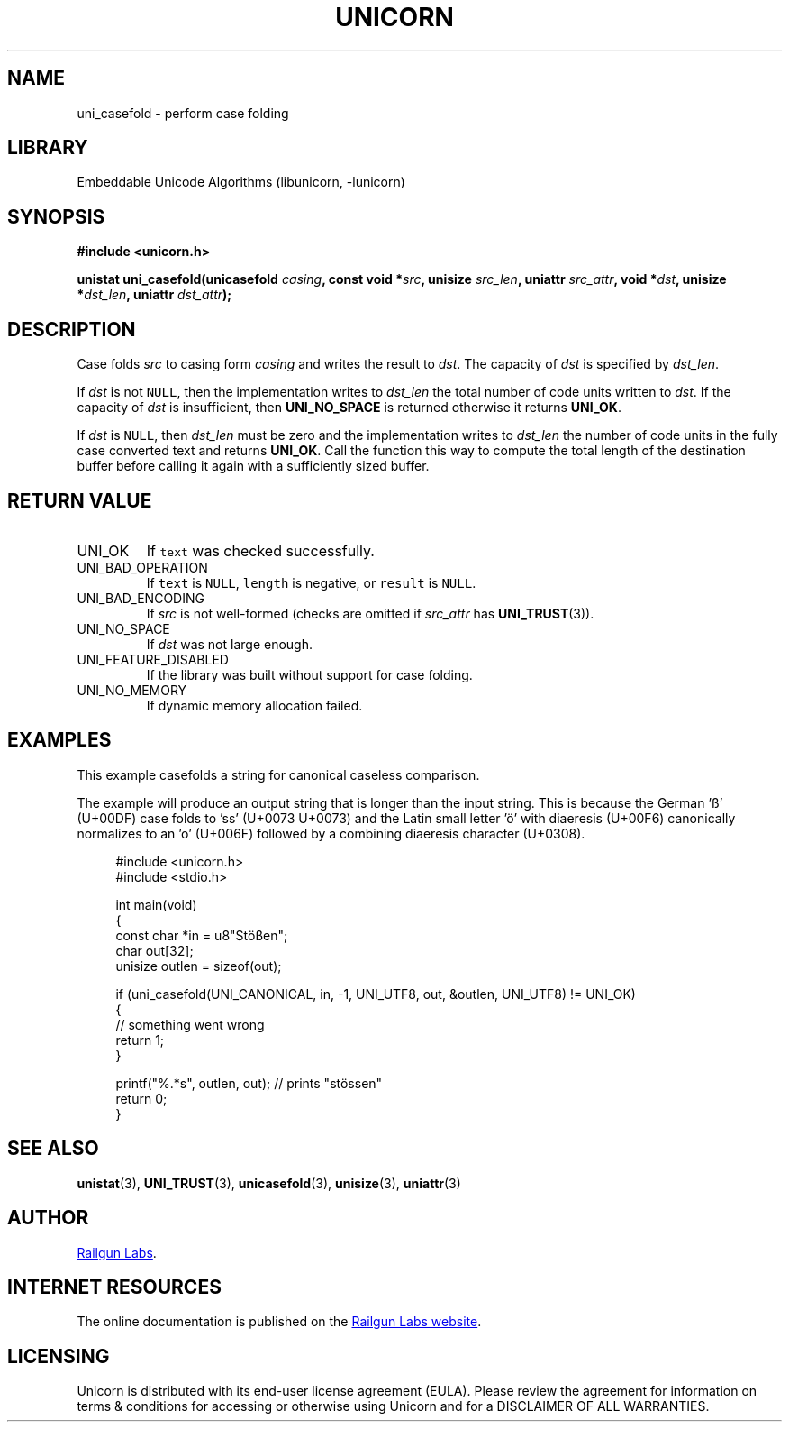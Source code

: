 .TH "UNICORN" "3" "Feb 18th 2025" "Unicorn 1.0.5"
.SH NAME
uni_casefold \- perform case folding
.SH LIBRARY
Embeddable Unicode Algorithms (libunicorn, -lunicorn)
.SH SYNOPSIS
.nf
.B #include <unicorn.h>
.PP
.BI "unistat uni_casefold(unicasefold " casing ", const void *" src ", unisize " src_len ", uniattr " src_attr ", void *" dst ", unisize *" dst_len ", uniattr " dst_attr ");"
.fi
.SH DESCRIPTION
Case folds \f[I]src\f[R] to casing form \f[I]casing\f[R] and writes the result to \f[I]dst\f[R].
The capacity of \f[I]dst\f[R] is specified by \f[I]dst_len\f[R].
.PP
If \f[I]dst\f[R] is not \f[C]NULL\f[R], then the implementation writes to \f[I]dst_len\f[R] the total number of code units written to \f[I]dst\f[R].
If the capacity of \f[I]dst\f[R] is insufficient, then \f[B]UNI_NO_SPACE\f[R] is returned otherwise it returns \f[B]UNI_OK\f[R].
.PP
If \f[I]dst\f[R] is \f[C]NULL\f[R], then \f[I]dst_len\f[R] must be zero and the implementation writes to \f[I]dst_len\f[R] the number of code units in the fully case converted text and returns \f[B]UNI_OK\f[R].
Call the function this way to compute the total length of the destination buffer before calling it again with a sufficiently sized buffer.
.SH RETURN VALUE
.TP
UNI_OK
If \f[C]text\f[R] was checked successfully.
.TP
UNI_BAD_OPERATION
If \f[C]text\f[R] is \f[C]NULL\f[R], \f[C]length\f[R] is negative, or \f[C]result\f[R] is \f[C]NULL\f[R].
.TP
UNI_BAD_ENCODING
If \f[I]src\f[R] is not well-formed (checks are omitted if \f[I]src_attr\f[R] has \f[B]UNI_TRUST\f[R](3)).
.TP
UNI_NO_SPACE
If \f[I]dst\f[R] was not large enough.
.TP
UNI_FEATURE_DISABLED
If the library was built without support for case folding.
.TP
UNI_NO_MEMORY
If dynamic memory allocation failed.
.SH EXAMPLES
This example casefolds a string for canonical caseless comparison.
.PP
The example will produce an output string that is longer than the input string.
This is because the German 'ß' (U+00DF) case folds to 'ss' (U+0073 U+0073) and the Latin small letter 'ö' with diaeresis (U+00F6) canonically normalizes to an 'o' (U+006F) followed by a combining diaeresis character (U+0308).
.PP
.in +4n
.EX
#include <unicorn.h>
#include <stdio.h>

int main(void)
{
    const char *in = u8"Stößen";
    char out[32];
    unisize outlen = sizeof(out);

    if (uni_casefold(UNI_CANONICAL, in, -1, UNI_UTF8, out, &outlen, UNI_UTF8) != UNI_OK)
    {
        // something went wrong
        return 1;
    }

    printf("%.*s", outlen, out); // prints "stössen"
    return 0;
}
.EE
.in
.SH SEE ALSO
.BR unistat (3),
.BR UNI_TRUST (3),
.BR unicasefold (3),
.BR unisize (3),
.BR uniattr (3)
.SH AUTHOR
.UR https://railgunlabs.com
Railgun Labs
.UE .
.SH INTERNET RESOURCES
The online documentation is published on the
.UR https://railgunlabs.com/unicorn
Railgun Labs website
.UE .
.SH LICENSING
Unicorn is distributed with its end-user license agreement (EULA).
Please review the agreement for information on terms & conditions for accessing or otherwise using Unicorn and for a DISCLAIMER OF ALL WARRANTIES.
